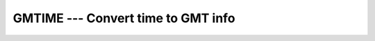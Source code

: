 ..
  Copyright 1988-2021 Free Software Foundation, Inc.
  This is part of the GCC manual.
  For copying conditions, see the GPL license file

.. _gmtime:

GMTIME --- Convert time to GMT info
***********************************

.. index:: GMTIME

.. index:: time, conversion to GMT info

.. function:: GMTIME(TIME, VALUES)

  Given a system time value :samp:`{TIME}` (as provided by the :ref:`TIME`
  intrinsic), fills :samp:`{VALUES}` with values extracted from it appropriate
  to the UTC time zone (Universal Coordinated Time, also known in some
  countries as GMT, Greenwich Mean Time), using ``gmtime(3)``.

  :param TIME:
    An ``INTEGER`` scalar expression
    corresponding to a system time, with ``INTENT(IN)``.

  :param VALUES:
    A default ``INTEGER`` array with 9 elements,
    with ``INTENT(OUT)``.

  :return:
    The elements of :samp:`{VALUES}` are assigned as follows:

  :samp:`{Standard}:`
    GNU extension

  :samp:`{Class}:`
    Subroutine

  :samp:`{Syntax}:`

  .. code-block:: fortran

    CALL GMTIME(TIME, VALUES)

  :samp:`{See also}:`
    :ref:`DATE_AND_TIME`, 
    :ref:`CTIME`, 
    :ref:`LTIME`, 
    :ref:`TIME`, 
    :ref:`TIME8`

